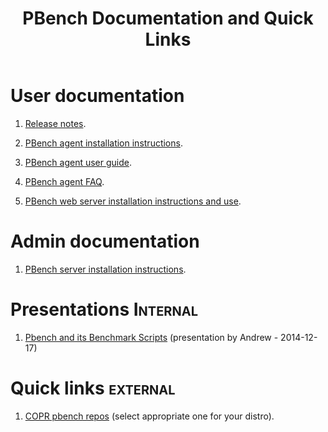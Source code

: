 # Created 2019-08-27 Tue 23:18
#+OPTIONS: html-link-use-abs-url:nil html-postamble:t
#+OPTIONS: html-preamble:t html-scripts:t html-style:t
#+OPTIONS: html5-fancy:nil tex:t
#+OPTIONS: H:1
#+OPTIONS: toc:nil html-postamble:nil num:nil
#+TITLE: PBench Documentation and Quick Links
#+html_doctype: xhtml-strict
#+html_container: div
#+keywords: pbench
#+html_link_home: 
#+html_link_up: 
#+html_mathjax: 
#+html_head_extra: 
#+subtitle: 
#+infojs_opt: 
#+latex_header: 

* User documentation
** [[file:./release-notes/RELEASE-NOTES.org][Release notes]].
** [[file:./agent/installation.org][PBench agent installation instructions]].
** [[file:./agent/user-guide.org][PBench agent user guide]].
** [[file:./agent/faq.org][PBench agent FAQ]].
** [[file:./server/pbench-web-server.org][PBench web server installation instructions and use]].
* Admin documentation
** [[file:./server/installation.org][PBench server installation instructions]].

* Presentations                                                    :Internal:
** [[file:presentations/bmscripts-atheurer-20141217.org][Pbench and its Benchmark Scripts]] (presentation by Andrew - 2014-12-17)
* Quick links                                                      :external:

** [[https://copr.fedorainfracloud.org/coprs/ndokos/pbench/][COPR pbench repos]] (select appropriate one for your distro).
